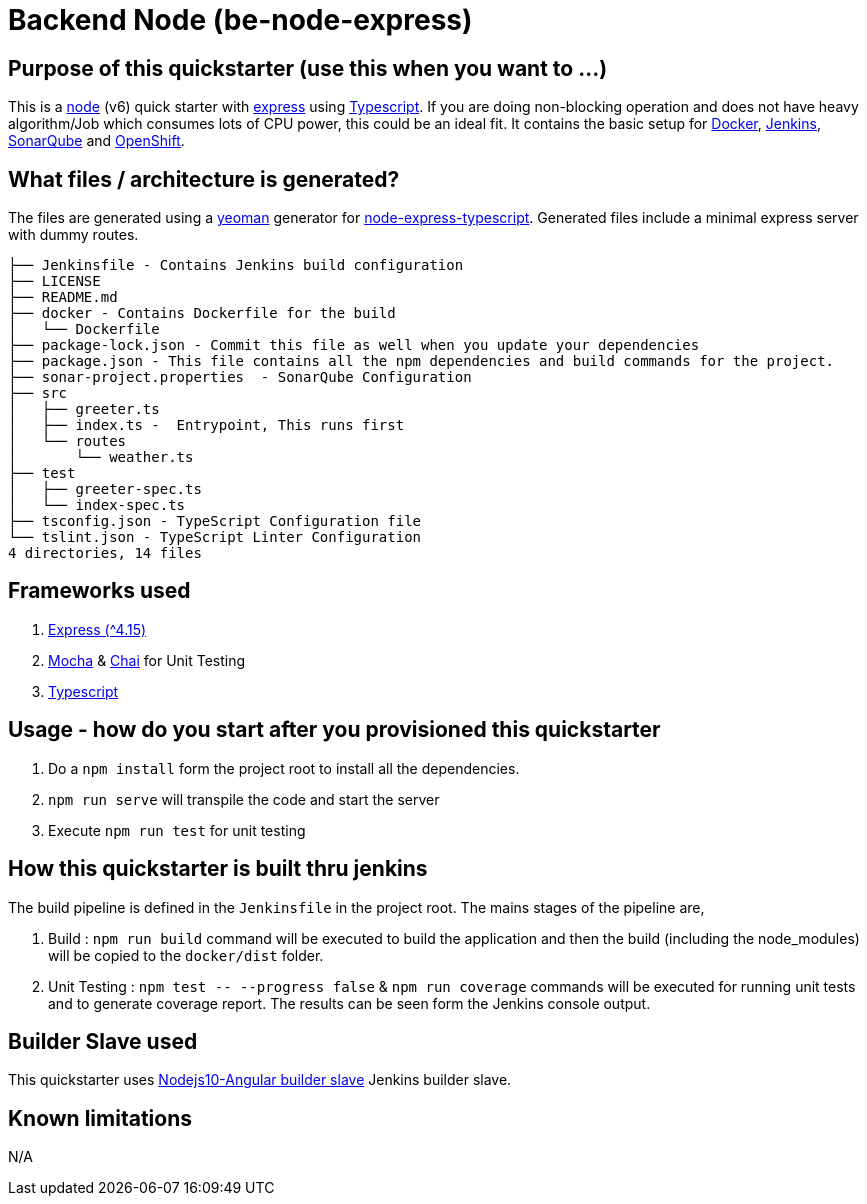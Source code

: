 = Backend Node (be-node-express)

== Purpose of this quickstarter (use this when you want to ...)

This is a https://nodejs.org/en/[node] (v6) quick starter with https://expressjs.com/[express] using http://www.typescriptlang.org/[Typescript].
If you are doing non-blocking operation and does not have heavy algorithm/Job which consumes lots of CPU power, this could be an ideal fit.
It contains the basic setup for https://www.docker.com/[Docker], https://jenkins.io/[Jenkins], https://www.sonarqube.org/[SonarQube] and https://www.openshift.com/[OpenShift].

== What files / architecture is generated?

The files are generated using a https://yeoman.io/[yeoman] generator for https://www.npmjs.com/package/generator-node-express-typescript[node-express-typescript]. Generated files include a minimal express server with dummy routes.

----
├── Jenkinsfile - Contains Jenkins build configuration
├── LICENSE
├── README.md
├── docker - Contains Dockerfile for the build
│   └── Dockerfile
├── package-lock.json - Commit this file as well when you update your dependencies
├── package.json - This file contains all the npm dependencies and build commands for the project.
├── sonar-project.properties  - SonarQube Configuration
├── src
│   ├── greeter.ts
│   ├── index.ts -  Entrypoint, This runs first
│   └── routes
│       └── weather.ts
├── test
│   ├── greeter-spec.ts
│   └── index-spec.ts
├── tsconfig.json - TypeScript Configuration file
└── tslint.json - TypeScript Linter Configuration
4 directories, 14 files
----

== Frameworks used

. https://expressjs.com/[Express ({caret}4.15)]
. https://mochajs.org/[Mocha] & https://www.chaijs.com/[Chai] for Unit Testing
. http://www.typescriptlang.org/[Typescript]

== Usage - how do you start after you provisioned this quickstarter

. Do a `npm install` form the project root to install all the dependencies.
. `npm run serve` will transpile the code and start the server
. Execute `npm run test` for unit testing

== How this quickstarter is built thru jenkins

The build pipeline is defined in the `Jenkinsfile` in the project root. The mains stages of the pipeline are,

. Build :  `npm run build` command will be executed to build the application and then the build (including the node_modules) will be copied to the `docker/dist` folder.
. Unit Testing : `+npm test -- --progress false+` & `npm run coverage` commands will be executed for running unit tests and to generate coverage report. The results can be seen form the Jenkins console output.

== Builder Slave used

This quickstarter uses
https://github.com/opendevstack/ods-quickstarters/tree/master/common/jenkins-slaves/nodejs10-angular[Nodejs10-Angular builder slave] Jenkins builder slave.

== Known limitations

N/A

